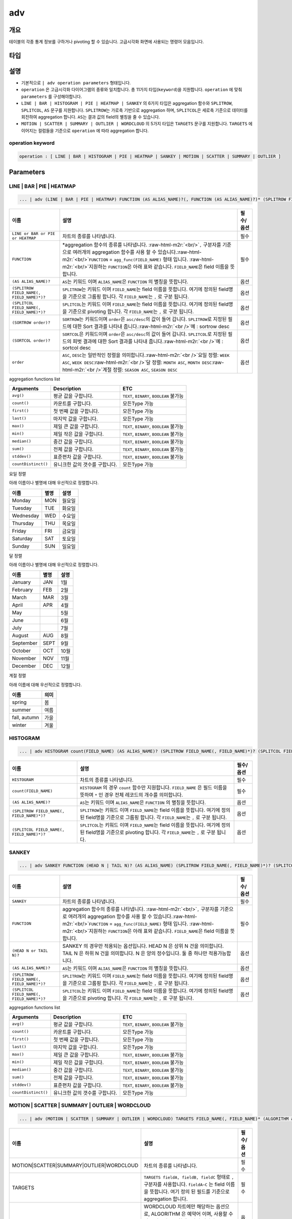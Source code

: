.. role:: raw-html-m2r(raw)
   :format: html


adv
===

개요
----

테이블의 각종 통계 정보를 구하거나 pivoting 할 수 있습니다. 고급시각화 화면에 사용되는 명령어 모음입니다.

타입
----------------------------------------------------------------------------------------------------


설명
----


* 기본적으로 ``| adv operation parameters`` 형태입니다. 
* ``operation`` 은 고급시각화 다이어그램의 종류와 일치합니다. 총 11가지 타입(\ ``keyword``\ )을 지원합니다. ``operation`` 에 맞춰 ``parameters`` 를 구성해야합니다.
* ``LINE | BAR | HISTOGRAM | PIE | HEATMAP | SANKEY`` 의 6가지 타입은 aggregation 함수와 ``SPLITROW``\ , ``SPLITCOL``\ , ``AS`` 문구를 지원합니다. ``SPLITROW``\ 는 가로축 기반으로 aggregation 하며, ``SPLITCOL``\ 은 세로축 기준으로 데이터를 회전하여 aggregation 합니다. ``AS``\ 는 결과 값의 field의 별칭을 줄 수 있습니다.
* ``MOTION | SCATTER | SUMMARY | OUTLIER | WORDCLOUD`` 의 5가지 타입은 ``TARGETS`` 문구를 지원합니다. ``TARGETS`` 에 이어지는 컬럼들을 기준으로 ``operation`` 에 따라 aggregation 합니다.

operation keyword
^^^^^^^^^^^^^^^^^

.. code-block:: none

   operation : [ LINE | BAR | HISTOGRAM | PIE | HEATMAP | SANKEY | MOTION | SCATTER | SUMMARY | OUTLIER ]

Parameters
----------

LINE | BAR | PIE | HEATMAP
^^^^^^^^^^^^^^^^^^^^^^^^^^

.. code-block:: none

   ... | adv (LINE | BAR | PIE | HEATMAP) FUNCTION (AS ALIAS_NAME)?(, FUNCTION (AS ALIAS_NAME)?)* (SPLITROW FIELD_NAME(, FIELD_NAME)*)? (SPLITCOL FIELD_NAME(, FIELD_NAME)*)? (SORTROW order)? (SORTCOL order)?

.. list-table::
   :header-rows: 1

   * - 이름
     - 설명
     - 필수/옵션
   * - ``LINE or BAR or PIE or HEATMAP``
     - 차트의 종류를 나타냅니다.
     - 필수
   * - ``FUNCTION``
     - \*aggregation 함수의 종류를 나타냅니다. :raw-html-m2r:`<br/>`\ ``,`` 구분자를 기준으로 여러개의 aggregation 함수를 사용 할 수 있습니다.\ :raw-html-m2r:`<br/>`\ ``FUNCTION`` = ``agg_func(FIELD_NAME)``  형태 입니다. :raw-html-m2r:`<br/>`\ 지원하는 ``FUNCTION``\ 은 아래 표와 같습니다. ``FIELD_NAME``\ 은 field 이름을 뜻합니다.
     - 필수
   * - ``(AS ALIAS_NAME)?``
     - ``AS``\ 는 키워드 이며 ``ALIAS_NAME``\ 은 ``FUNCTION`` 의 별칭을 뜻합니다.
     - 옵션
   * - ``(SPLITROW FIELD_NAME(, FIELD_NAME)*)?``
     - ``SPLITROW``\ 는 키워드 이며 ``FIELD_NAME``\ 는 field 이름을 뜻합니다. 여기에 정의된 field명을 기준으로 그룹핑 합니다. 각 ``FIELD_NAME``\ 는 ``,`` 로 구분 됩니다.
     - 옵션
   * - ``(SPLITCOL FIELD_NAME(, FIELD_NAME)*)?``
     - ``SPLITCOL``\ 는 키워드 이며 ``FIELD_NAME``\ 는 field 이름을 뜻합니다. 여기에 정의된 field명을 기준으로 pivoting 합니다. 각 ``FIELD_NAME``\ 는 ``,`` 로 구분 됩니다.
     - 옵션
   * - ``(SORTROW order)?``
     - ``SORTROW``\ 는 키워드이며 ``order``\ 은 ``asc/desc``\ 의 값이 들어 갑니다. ``SPLITROW``\ 로 지정된 필드에 대한 Sort 결과를 나타내 줍니다.\ :raw-html-m2r:`<br />`\ 예 : sortrow desc
     - 옵션
   * - ``(SORTCOL order)?``
     - ``SORTCOL``\ 은 키워드이며 ``order``\ 은 ``asc/desc``\ 의 값이 들어 갑니다. ``SPLITCOL``\ 로 지정된 필드의 피벗 결과에 대한 Sort 결과를 나타내 줍니다.\ :raw-html-m2r:`<br />`\ 예 : sortcol desc
     - 옵션
   * - ``order``
     - ``ASC``\ , ``DESC``\ 는 일반적인 정렬을 의미합니다.\ :raw-html-m2r:`<br />`\ 요일 정렬: ``WEEK ASC``\ , ``WEEK DESC``\ :raw-html-m2r:`<br />`\ 달 정렬: ``MONTH ASC``\ , ``MONTH DESC``\ :raw-html-m2r:`<br />`\ 계절 정렬: ``SEASON ASC``\ , ``SEASON DESC``
     - 옵션


aggregation functions list

.. list-table::
   :header-rows: 1

   * - Arguments
     - Description
     - ETC
   * - ``avg()``
     - 평균 값을 구합니다.
     - ``TEXT``\ , ``BINARY``\ , ``BOOLEAN`` 불가능
   * - ``count()``
     - 카운트를 구합니다.
     - 모든Type 가능
   * - ``first()``
     - 첫 번째 값을 구합니다.
     - 모든Type 가능
   * - ``last()``
     - 마지막 값을 구합니다.
     - 모든Type 가능
   * - ``max()``
     - 제일 큰 값을 구합니다.
     - ``TEXT``\ , ``BINARY``\ , ``BOOLEAN`` 불가능
   * - ``min()``
     - 제일 작은 값을 구합니다.
     - ``TEXT``\ , ``BINARY``\ , ``BOOLEAN`` 불가능
   * - ``median()``
     - 중간 값을 구합니다.
     - ``TEXT``\ , ``BINARY``\ , ``BOOLEAN`` 불가능
   * - ``sum()``
     - 전체 값을 구합니다.
     - ``TEXT``\ , ``BINARY``\ , ``BOOLEAN`` 불가능
   * - ``stddev()``
     - 표준편차 값을 구합니다.
     - ``TEXT``\ , ``BINARY``\ , ``BOOLEAN`` 불가능
   * - ``countDistinct()``
     - 유니크한 값의 갯수를 구합니다.
     - 모든Type 가능


요일 정렬

아래 이름이나 별명에 대해 우선적으로 정렬합니다.

.. list-table::
   :header-rows: 1

   * - 이름
     - 별명
     - 설명
   * - Monday
     - MON
     - 월요일
   * - Tuesday
     - TUE
     - 화요일
   * - Wednesday
     - WED
     - 수요일
   * - Thursday
     - THU
     - 목요일
   * - Friday
     - FRI
     - 금요일
   * - Saturday
     - SAT
     - 토요일
   * - Sunday
     - SUN
     - 일요일


달 정렬

아래 이름이나 별명에 대해 우선적으로 정렬합니다.

.. list-table::
   :header-rows: 1

   * - 이름
     - 별명
     - 설명
   * - January
     - JAN
     - 1월
   * - February
     - FEB
     - 2월
   * - March
     - MAR
     - 3월
   * - April
     - APR
     - 4월
   * - May
     - 
     - 5월
   * - June
     - 
     - 6월
   * - July
     - 
     - 7월
   * - August
     - AUG
     - 8월
   * - September
     - SEPT
     - 9월
   * - October
     - OCT
     - 10월
   * - November
     - NOV
     - 11월
   * - December
     - DEC
     - 12월


계절 정렬

아래 이름에 대해 우선적으로 정렬합니다.

.. list-table::
   :header-rows: 1

   * - 이름
     - 의미
   * - spring
     - 봄
   * - summer
     - 여름
   * - fall, autumn
     - 가을
   * - winter
     - 겨울


HISTOGRAM
^^^^^^^^^

.. code-block:: none

   ... | adv HISTOGRAM count(FIELD_NAME) (AS ALIAS_NAME)? (SPLITROW FIELD_NAME(, FIELD_NAME)*)? (SPLITCOL FIELD_NAME(, FIELD_NAME)*)?

.. list-table::
   :header-rows: 1

   * - 이름
     - 설명
     - 필수/옵션
   * - ``HISTOGRAM``
     - 차트의 종류를 나타냅니다.
     - 필수
   * - ``count(FIELD_NAME)``
     - ``HISTOGRAM`` 의 경우 ``count`` 함수만 지원합니다. ``FIELD_NAME`` 은 필드 이름을 뜻하며 ``*`` 인 경우 전체 레코드의 개수를 의미합니다.
     - 필수
   * - ``(AS ALIAS_NAME)?``
     - ``AS``\ 는 키워드 이며 ``ALIAS_NAME``\ 은 ``FUNCTION`` 의 별칭을 뜻합니다.
     - 옵션
   * - ``(SPLITROW FIELD_NAME(, FIELD_NAME)*)?``
     - ``SPLITROW``\ 는 키워드 이며 ``FIELD_NAME``\ 는 field 이름을 뜻합니다. 여기에 정의된 field명을 기준으로 그룹핑 합니다. 각 ``FIELD_NAME``\ 는 ``,`` 로 구분 됩니다.
     - 옵션
   * - ``(SPLITCOL FIELD_NAME(, FIELD_NAME)*)?``
     - ``SPLITCOL``\ 는 키워드 이며 ``FIELD_NAME``\ 는 field 이름을 뜻합니다. 여기에 정의된 field명을 기준으로 pivoting 합니다. 각 ``FIELD_NAME``\ 는 ``,`` 로 구분 됩니다.
     - 옵션


SANKEY
^^^^^^

.. code-block:: none

   ... | adv SANKEY FUNCTION (HEAD N | TAIL N)? (AS ALIAS_NAME) (SPLITROW FIELD_NAME(, FIELD_NAME)*)? (SPLITCOL FIELD_NAME(, FIELD_NAME)*)?

.. list-table::
   :header-rows: 1

   * - 이름
     - 설명
     - 필수/옵션
   * - ``SANKEY``
     - 차트의 종류를 나타냅니다.
     - 필수
   * - ``FUNCTION``
     - aggregation 함수의 종류를 나타냅니다. :raw-html-m2r:`<br/>`\ ``,`` 구분자를 기준으로 여러개의 aggregation 함수를 사용 할 수 있습니다.\ :raw-html-m2r:`<br/>`\ ``FUNCTION`` = ``agg_func(FIELD_NAME)``  형태 입니다. :raw-html-m2r:`<br/>`\ 지원하는 ``FUNCTION``\ 은 아래 표와 같습니다. ``FIELD_NAME``\ 은 field 이름을 뜻합니다.
     - 필수
   * - ``(HEAD N or TAIL N)?``
     - SANKEY 의 경우만 적용되는 옵션입니다. HEAD N 은 상위 N 건을 의미합니다. TAIL N 은 하위 N 건을 의미합니다. N 은 양의 정수입니다. 둘 중 하나만 적용가능합니다.
     - 옵션
   * - ``(AS ALIAS_NAME)?``
     - ``AS``\ 는 키워드 이며 ``ALIAS_NAME``\ 은 ``FUNCTION`` 의 별칭을 뜻합니다.
     - 옵션
   * - ``(SPLITROW FIELD_NAME(, FIELD_NAME)*)?``
     - ``SPLITROW``\ 는 키워드 이며 ``FIELD_NAME``\ 는 field 이름을 뜻합니다. 여기에 정의된 field명을 기준으로 그룹핑 합니다. 각 ``FIELD_NAME``\ 는 ``,`` 로 구분 됩니다.
     - 옵션
   * - ``(SPLITCOL FIELD_NAME(, FIELD_NAME)*)?``
     - ``SPLITCOL``\ 는 키워드 이며 ``FIELD_NAME``\ 는 field 이름을 뜻합니다. 여기에 정의된 field명을 기준으로 pivoting 합니다. 각 ``FIELD_NAME``\ 는 ``,`` 로 구분 됩니다.
     - 옵션


aggregation functions list

.. list-table::
   :header-rows: 1

   * - Arguments
     - Description
     - ETC
   * - ``avg()``
     - 평균 값을 구합니다.
     - ``TEXT``\ , ``BINARY``\ , ``BOOLEAN`` 불가능
   * - ``count()``
     - 카운트를 구합니다.
     - 모든Type 가능
   * - ``first()``
     - 첫 번째 값을 구합니다.
     - 모든Type 가능
   * - ``last()``
     - 마지막 값을 구합니다.
     - 모든Type 가능
   * - ``max()``
     - 제일 큰 값을 구합니다.
     - ``TEXT``\ , ``BINARY``\ , ``BOOLEAN`` 불가능
   * - ``min()``
     - 제일 작은 값을 구합니다.
     - ``TEXT``\ , ``BINARY``\ , ``BOOLEAN`` 불가능
   * - ``median()``
     - 중간 값을 구합니다.
     - ``TEXT``\ , ``BINARY``\ , ``BOOLEAN`` 불가능
   * - ``sum()``
     - 전체 값을 구합니다.
     - ``TEXT``\ , ``BINARY``\ , ``BOOLEAN`` 불가능
   * - ``stddev()``
     - 표준편차 값을 구합니다.
     - ``TEXT``\ , ``BINARY``\ , ``BOOLEAN`` 불가능
   * - ``countDistinct()``
     - 유니크한 값의 갯수를 구합니다.
     - 모든Type 가능


MOTION | SCATTER | SUMMARY | OUTLIER | WORDCLOUD
^^^^^^^^^^^^^^^^^^^^^^^^^^^^^^^^^^^^^^^^^^^^^^^^^^

.. code-block:: none

   ... | adv (MOTION | SCATTER | SUMMARY | OUTLIER | WORDCLOUD) TARGETS FIELD_NAME(, FIELD_NAME)* (ALGORITHM alg)?

.. list-table::
   :header-rows: 1

   * - 이름
     - 설명
     - 필수/옵션
   * - MOTION|SCATTER|SUMMARY|OUTLIER|WORDCLOUD
     - 차트의 종류를 나타냅니다.
     - 필수
   * - TARGETS
     - ``TARGETS fieldA, fieldB, fieldC`` 형태로 ``,`` 구분자를 사용합니다. ``fieldA~C`` 는 field 이름을 뜻합니다. 여기 정의 된 필드를 기준으로 aggregation 합니다.
     - 필수
   * - ALGORITHM
     - WORDCLOUD 차트에만 해당하는 옵션으로, ALGORITHM 은 예약어 이며, 사용할 수 있는 알고리즘은 현재 3가지 입니다. [mobigen, Mecab, NLTK]. 자세한 내용은 `postagger 문서 <postagger>`_ 확인.
     - 옵션

Examples
--------


* 'SCORE' 의 합계를 'STUDENT' 별로 그룹화하여 'DATETIME'에 따라 1 일 기준으로 피벗 한 ``LINE | BAR | PIE | HEATMAP`` 예입니다. 

.. code-block:: none

   ... | adv (line | bar | pie | heatmap) sum(SCORE) SPLITROW DATETIME SPLITCOL STUDENT


* ``SCORE`` 의 평균값 상위 100건에 대해 ``DATETIME``\ , ``REGION``\ , ``STUDENT`` 의 상호관계 흐름을 파악하기 위한 ``sankey`` 예제입니다.

.. code-block:: none

   ... | adv sankey avg(SCORE) HEAD 100 SPLITROW DATETIME,REGION,STUDENT


* ``REGION``\ (x축)과 ``STUDENT``\ (y축)에 따른 ``SCORE`` 의 분포를 얻기 위한 ``scatter`` 예제입니다.

.. code-block:: none

   ... | adv scatter TARGETS REGION, STUDENT, SCORE


* ``DATETIME`` 의 흐름에 따른 ``SCORE`` 변화량을 얻는 ``motion`` 예제입니다. 그룹핑을 위해 각 ``SCORE`` 의 ``ID``\ , ``TEST_ID``\ , ``STUDENT`` 데이터도 포함합니다.

.. code-block:: none

   ... | adv motion TARGETS DATETIME, ID, TEST_ID, SCORE, STUDENT


* ``SCORE`` 필드의 기술통계량(레코드수, 평균, 중간값, 최소값, 최대값, 1Q 사분위수, 3Q 사분위수, \*NA의 수) or 이상치 기술통계량을 얻기 위한 ``summary`` 또는 ``outlier`` 예제입니다. (\*NA : 결측치)

.. code-block:: none

   ... | adv (summary | outlier) TARGETS SCORE

